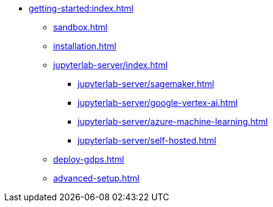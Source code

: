 * xref:getting-started:index.adoc[]
** xref:sandbox.adoc[]
** xref:installation.adoc[]
** xref:jupyterlab-server/index.adoc[]
*** xref:jupyterlab-server/sagemaker.adoc[]
*** xref:jupyterlab-server/google-vertex-ai.adoc[]
*** xref:jupyterlab-server/azure-machine-learning.adoc[]
*** xref:jupyterlab-server/self-hosted.adoc[]
** xref:deploy-gdps.adoc[]
** xref:advanced-setup.adoc[]